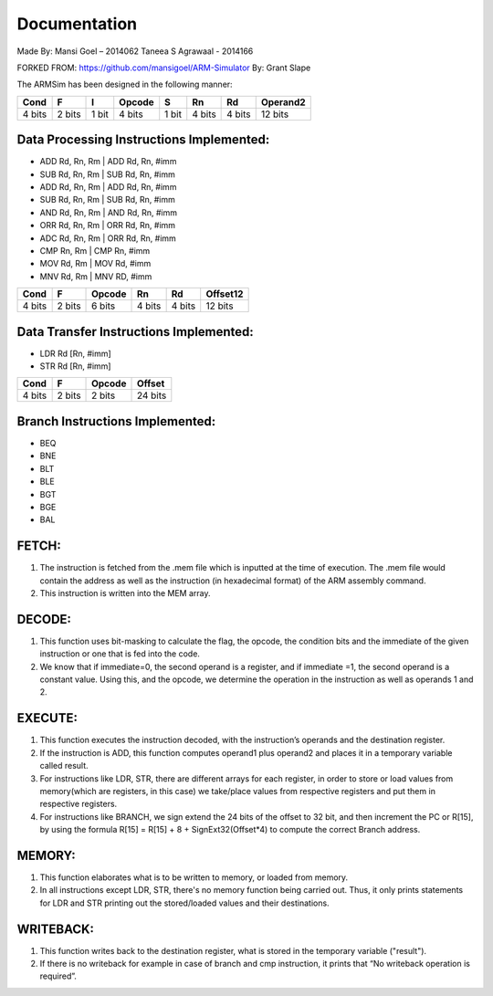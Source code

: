 =============
Documentation
=============

Made By:
Mansi Goel – 2014062
Taneea S Agrawaal - 2014166

FORKED FROM: https://github.com/mansigoel/ARM-Simulator
By: Grant Slape

The ARMSim has been designed in the following manner:

+--------+--------+-------+--------+-------+--------+--------+----------+
| Cond   | F      | I     | Opcode | S     | Rn     | Rd     | Operand2 |
+========+========+=======+========+=======+========+========+==========+
| 4 bits | 2 bits | 1 bit | 4 bits | 1 bit | 4 bits | 4 bits | 12 bits  |
+--------+--------+-------+--------+-------+--------+--------+----------+

Data Processing Instructions Implemented:
-----------------------------------------

-	ADD Rd, Rn, Rm | ADD Rd, Rn, #imm
-	SUB Rd, Rn, Rm | SUB Rd, Rn, #imm
-	ADD Rd, Rn, Rm | ADD Rd, Rn, #imm 
-	 SUB Rd, Rn, Rm | SUB Rd, Rn, #imm 
-	 AND Rd, Rn, Rm | AND Rd, Rn, #imm 
-	 ORR Rd, Rn, Rm | ORR Rd, Rn, #imm 
-	 ADC Rd, Rn, Rm | ORR Rd, Rn, #imm 
-	CMP Rn, Rm | CMP Rn, #imm 
-	 MOV Rd, Rm | MOV Rd, #imm 
-	 MNV Rd, Rm | MNV RD, #imm

+--------+--------+--------+-------+--------+----------+
| Cond   | F      | Opcode | Rn    | Rd     | Offset12 |
+========+========+========+=======+========+==========+
| 4 bits | 2 bits | 6 bits |4 bits | 4 bits | 12 bits  |
+--------+--------+--------+-------+--------+----------+

Data Transfer Instructions Implemented:
---------------------------------------

-	LDR Rd [Rn, #imm] 
-	STR Rd [Rn, #imm]

+--------+--------+--------+---------+
| Cond   | F      | Opcode |  Offset |
+========+========+========+=========+
| 4 bits | 2 bits | 2 bits | 24 bits |
+--------+--------+--------+---------+

Branch Instructions Implemented:
--------------------------------

-	BEQ
-	BNE 
-	BLT 
-	BLE 
-	BGT 
-	BGE 
-	BAL

FETCH:
------

1.	The instruction is fetched from the .mem file which is inputted at the time of execution. The .mem file would contain the address as well as the instruction (in hexadecimal format) of the ARM assembly command.
2.	This instruction is written into the MEM array.

DECODE:
-------

1.	This function uses bit-masking to calculate the flag, the opcode, the condition bits and the immediate of the given instruction or one that is fed into the code. 
2.	We know that if immediate=0, the second operand is a register, and if immediate =1, the second operand is a constant value. Using this, and the opcode, we determine the operation in the instruction as well as operands 1 and 2.

EXECUTE:
--------

1.	This function executes the instruction decoded, with the instruction’s operands and the destination register. 
2.	If the instruction is ADD, this function computes operand1 plus operand2 and places it in a temporary variable called result. 
3.	For instructions like LDR, STR, there are different arrays for each register, in order to store or load values from memory(which are registers, in this case)     we take/place values from respective registers and put them in respective registers.
4.	For instructions like BRANCH, we  sign extend the 24 bits of the offset to 32 bit, and then increment the PC or R[15], by using the formula R[15] = R[15] + 8 + SignExt32(Offset*4) to compute the correct Branch address.

MEMORY:
-------

1.	This function elaborates what is to be written to memory, or loaded from memory.  
2.	In all instructions except LDR, STR, there's no memory function being carried out. Thus, it only prints statements for LDR and STR printing out the stored/loaded values and their destinations.

WRITEBACK:
----------

1.	This function writes back to the destination register, what is stored in the temporary variable ("result").
2.	If there is no writeback for example in case of branch and cmp instruction, it prints that “No writeback operation is required”.
